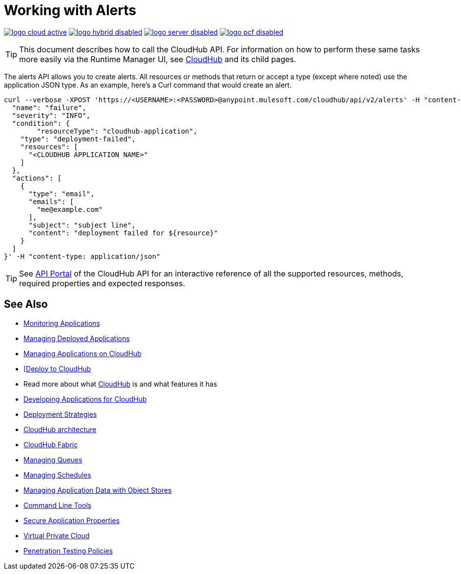 = Working with Alerts
:keywords: cloudhub api, get, post, put

image:logo-cloud-active.png[link="/runtime-manager/deployment-strategies", title="CloudHub"]
image:logo-hybrid-disabled.png[link="/runtime-manager/deployment-strategies", title="Hybrid Deployment"]
image:logo-server-disabled.png[link="/runtime-manager/deployment-strategies", title="Anypoint Platform Private Cloud Edition"]
image:logo-pcf-disabled.png[link="/runtime-manager/deployment-strategies", title="Pivotal Cloud Foundry"]

[TIP]
This document describes how to call the CloudHub API. For information on how to perform these same tasks more easily via the Runtime Manager UI, see link:/runtime-manager/cloudhub[CloudHub] and its child pages.

The alerts API allows you to create alerts. All resources or methods that return or accept a type (except where noted) use the application JSON type. As an example, here's a Curl command that would create an alert.

[code]
----
curl --verbose -XPOST 'https://<USERNAME>:<PASSWORD>@anypoint.mulesoft.com/cloudhub/api/v2/alerts' -H "content-type: application/json" -d '{
  "name": "failure",
  "severity": "INFO",
  "condition": {
  	"resourceType": "cloudhub-application",
    "type": "deployment-failed",
    "resources": [
      "<CLOUDHUB APPLICATION NAME>"
    ]
  },
  "actions": [
    {
      "type": "email",
      "emails": [
        "me@example.com"
      ],
      "subject": "subject line",
      "content": "deployment failed for ${resource}"
    }
  ]
}' -H "content-type: application/json"
----

[TIP]
====
See link:https://anypoint.mulesoft.com/apiplatform/anypoint-platform/#/portals/organizations/68ef9520-24e9-4cf2-b2f5-620025690913/apis/8617/versions/2321502/pages/107964[API Portal] of the CloudHub API for an interactive reference of all the supported resources, methods, required properties and expected responses.
====

== See Also

* link:/runtime-manager/monitoring[Monitoring Applications]
* link:/runtime-manager/managing-deployed-applications[Managing Deployed Applications]
* link:/runtime-manager/managing-applications-on-cloudhub[Managing Applications on CloudHub]
* link:/runtime-manager/deploying-to-cloudhub[[Deploy to CloudHub]
* Read more about what link:/runtime-manager/cloudhub[CloudHub] is and what features it has
* link:/runtime-manager/developing-applications-for-cloudhub[Developing Applications for CloudHub]
* link:/runtime-manager/deployment-strategies[Deployment Strategies]
* link:/runtime-manager/cloudhub-architecture[CloudHub architecture]
* link:/runtime-manager/cloudhub-fabric[CloudHub Fabric]
* link:/runtime-manager/managing-queues[Managing Queues]
* link:/runtime-manager/managing-schedules[Managing Schedules]
* link:/runtime-manager/managing-application-data-with-object-stores[Managing Application Data with Object Stores]
* link:/runtime-manager/anypoint-platform-cli[Command Line Tools]
* link:/runtime-manager/secure-application-properties[Secure Application Properties]
* link:/runtime-manager/virtual-private-cloud[Virtual Private Cloud]
* link:/runtime-manager/penetration-testing-policies[Penetration Testing Policies]
